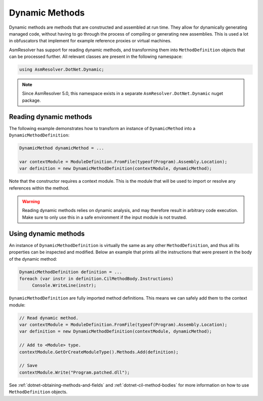 Dynamic Methods
===============

Dynamic methods are methods that are constructed and assembled at run time. They allow for dynamically generating managed code, without having to go through the process of compiling or generating new assemblies. This is used a lot in obfuscators that implement for example reference proxies or virtual machines.

AsmResolver has support for reading dynamic methods, and transforming them into ``MethodDefinition`` objects that can be processed further. All relevant classes are present in the following namespace:

.. code-block:: csharp

    using AsmResolver.DotNet.Dynamic;

.. note::

    Since AsmResolver 5.0, this namespace exists in a separate ``AsmResolver.DotNet.Dynamic`` nuget package.


Reading dynamic methods
-----------------------

The following example demonstrates how to transform an instance of ``DynamicMethod`` into a ``DynamicMethodDefinition``:

.. code-block:: csharp

    DynamicMethod dynamicMethod = ...

    var contextModule = ModuleDefinition.FromFile(typeof(Program).Assembly.Location);
    var definition = new DynamicMethodDefinition(contextModule, dynamicMethod);


Note that the constructor requires a context module. This is the module that will be used to import or resolve any references within the method.

.. warning::

    Reading dynamic methods relies on dynamic analysis, and may therefore result in arbitrary code execution. Make sure to only use this in a safe environment if the input module is not trusted.


Using dynamic methods
---------------------

An instance of ``DynamicMethodDefinition`` is virtually the same as any other ``MethodDefinition``, and thus all its properties can be inspected and modified. Below an example that prints all the instructions that were present in the body of the dynamic method:

.. code-block:: csharp

    DynamicMethodDefinition definition = ...
    foreach (var instr in definition.CilMethodBody.Instructions)
         Console.WriteLine(instr);

``DynamicMethodDefinition`` are fully imported method definitions. This means we can safely add them to the context module:

.. code-block:: csharp

    // Read dynamic method.
    var contextModule = ModuleDefinition.FromFile(typeof(Program).Assembly.Location);
    var definition = new DynamicMethodDefinition(contextModule, dynamicMethod);

    // Add to <Module> type.
    contextModule.GetOrCreateModuleType().Methods.Add(definition);

    // Save
    contextModule.Write("Program.patched.dll");


See :ref:`dotnet-obtaining-methods-and-fields` and :ref:`dotnet-cil-method-bodies` for more information on how to use ``MethodDefinition`` objects.
